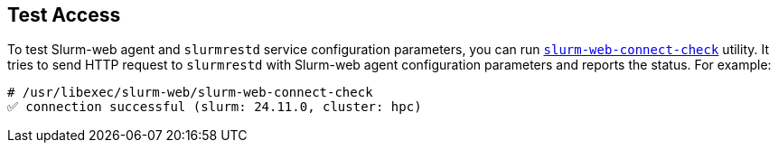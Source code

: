 == Test Access

To test Slurm-web agent and `slurmrestd` service configuration parameters, you
can run xref:usage:manpages/slurm-web-connect-check.adoc[`slurm-web-connect-check`]
utility. It tries to send HTTP request to `slurmrestd` with Slurm-web agent
configuration parameters and reports the status. For example:

[source,console]
----
# /usr/libexec/slurm-web/slurm-web-connect-check
✅ connection successful (slurm: 24.11.0, cluster: hpc)
----
